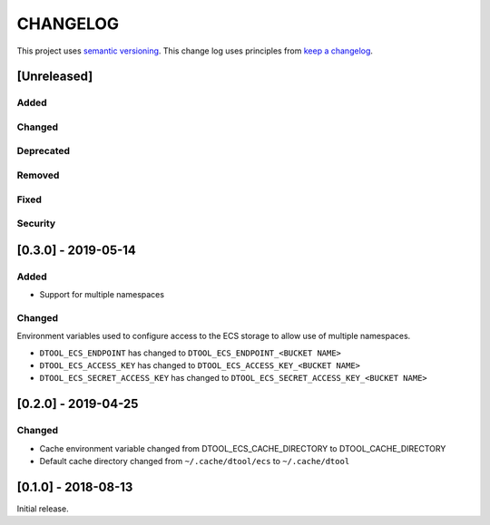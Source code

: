 CHANGELOG
=========

This project uses `semantic versioning <http://semver.org/>`_.
This change log uses principles from `keep a changelog <http://keepachangelog.com/>`_.

[Unreleased]
------------

Added
^^^^^


Changed
^^^^^^^


Deprecated
^^^^^^^^^^


Removed
^^^^^^^


Fixed
^^^^^


Security
^^^^^^^^


[0.3.0] - 2019-05-14
--------------------

Added
^^^^^

- Support for multiple namespaces


Changed
^^^^^^^

Environment variables used to configure access to the ECS storage to allow use
of multiple namespaces.

- ``DTOOL_ECS_ENDPOINT`` has changed to ``DTOOL_ECS_ENDPOINT_<BUCKET NAME>``
- ``DTOOL_ECS_ACCESS_KEY`` has changed to ``DTOOL_ECS_ACCESS_KEY_<BUCKET NAME>``
- ``DTOOL_ECS_SECRET_ACCESS_KEY`` has changed to ``DTOOL_ECS_SECRET_ACCESS_KEY_<BUCKET NAME>``


[0.2.0] - 2019-04-25
--------------------

Changed
^^^^^^^

- Cache environment variable changed from DTOOL_ECS_CACHE_DIRECTORY to DTOOL_CACHE_DIRECTORY
- Default cache directory changed from ``~/.cache/dtool/ecs`` to ``~/.cache/dtool``


[0.1.0] - 2018-08-13
--------------------

Initial release.
